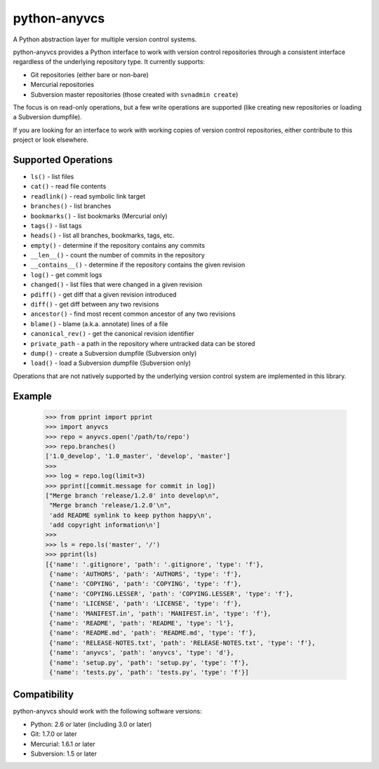 python-anyvcs
=============

A Python abstraction layer for multiple version control systems.

.. image:: https://travis-ci.org/ScottDuckworth/python-anyvcs.png?branch=master
   :target: https://travis-ci.org/ScottDuckworth/python-anyvcs
   :alt: Build Status

.. image:: https://badge.fury.io/py/anyvcs.png
   :target: http://badge.fury.io/py/anyvcs
   :alt: PyPI Package

python-anyvcs provides a Python interface to work with version control
repositories through a consistent interface regardless of the underlying
repository type.  It currently supports:

* Git repositories (either bare or non-bare)
* Mercurial repositories
* Subversion master repositories (those created with ``svnadmin create``)

The focus is on read-only operations, but a few write operations are supported
(like creating new repositories or loading a Subversion dumpfile).

If you are looking for an interface to work with working copies of version
control repositories, either contribute to this project or look elsewhere.

Supported Operations
--------------------

* ``ls()`` - list files
* ``cat()`` - read file contents
* ``readlink()`` - read symbolic link target
* ``branches()`` - list branches
* ``bookmarks()`` - list bookmarks (Mercurial only)
* ``tags()`` - list tags
* ``heads()`` - list all branches, bookmarks, tags, etc.
* ``empty()`` - determine if the repository contains any commits
* ``__len__()`` - count the number of commits in the repository
* ``__contains__()`` - determine if the repository contains the given revision
* ``log()`` - get commit logs
* ``changed()`` - list files that were changed in a given revision
* ``pdiff()`` - get diff that a given revision introduced
* ``diff()`` - get diff between any two revisions
* ``ancestor()`` - find most recent common ancestor of any two revisions
* ``blame()`` - blame (a.k.a. annotate) lines of a file
* ``canonical_rev()`` - get the canonical revision identifier
* ``private_path`` - a path in the repository where untracked data can be stored
* ``dump()`` - create a Subversion dumpfile (Subversion only)
* ``load()`` - load a Subversion dumpfile (Subversion only)

Operations that are not natively supported by the underlying version control
system are implemented in this library.

Example
-------

    >>> from pprint import pprint
    >>> import anyvcs
    >>> repo = anyvcs.open('/path/to/repo')
    >>> repo.branches()
    ['1.0_develop', '1.0_master', 'develop', 'master']
    >>>
    >>> log = repo.log(limit=3)
    >>> pprint([commit.message for commit in log])
    ["Merge branch 'release/1.2.0' into develop\n",
     "Merge branch 'release/1.2.0'\n",
     'add README symlink to keep python happy\n',
     'add copyright information\n']
    >>>
    >>> ls = repo.ls('master', '/')
    >>> pprint(ls)
    [{'name': '.gitignore', 'path': '.gitignore', 'type': 'f'},
     {'name': 'AUTHORS', 'path': 'AUTHORS', 'type': 'f'},
     {'name': 'COPYING', 'path': 'COPYING', 'type': 'f'},
     {'name': 'COPYING.LESSER', 'path': 'COPYING.LESSER', 'type': 'f'},
     {'name': 'LICENSE', 'path': 'LICENSE', 'type': 'f'},
     {'name': 'MANIFEST.in', 'path': 'MANIFEST.in', 'type': 'f'},
     {'name': 'README', 'path': 'README', 'type': 'l'},
     {'name': 'README.md', 'path': 'README.md', 'type': 'f'},
     {'name': 'RELEASE-NOTES.txt', 'path': 'RELEASE-NOTES.txt', 'type': 'f'},
     {'name': 'anyvcs', 'path': 'anyvcs', 'type': 'd'},
     {'name': 'setup.py', 'path': 'setup.py', 'type': 'f'},
     {'name': 'tests.py', 'path': 'tests.py', 'type': 'f'}]

Compatibility
-------------

python-anyvcs should work with the following software versions:

* Python: 2.6 or later (including 3.0 or later)
* Git: 1.7.0 or later
* Mercurial: 1.6.1 or later
* Subversion: 1.5 or later

